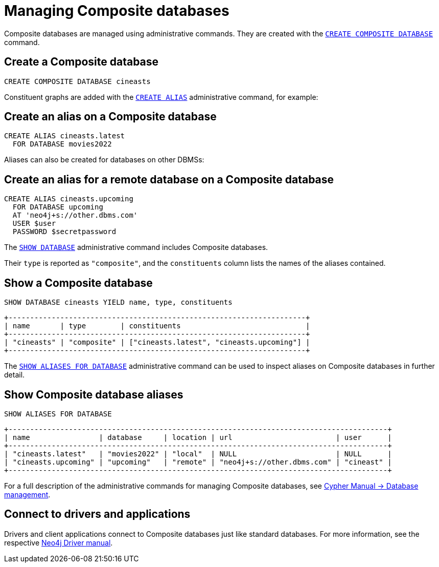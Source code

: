 :description: This section describes the administration and operation of Composite databases.
[role=enterprise-edition]
[[composite-databases-administration]]
= Managing Composite databases

Composite databases are managed using administrative commands.
They are created with the link:{neo4j-docs-base-uri}/cypher-manual/{page-version}/databases#administration-databases-create-composite-database[`CREATE COMPOSITE DATABASE`^] command.

== Create a Composite database

====
[source, cypher]
----
CREATE COMPOSITE DATABASE cineasts
----
====

Constituent graphs are added with the link:{neo4j-docs-base-uri}/cypher-manual/{page-version}/aliases#alias-management-create-database-alias[`CREATE ALIAS`^] administrative command, for example:

== Create an alias on a Composite database

====
[source, cypher]
----
CREATE ALIAS cineasts.latest
  FOR DATABASE movies2022
----
====

Aliases can also be created for databases on other DBMSs:

== Create an alias for a remote database on a Composite database

====
[source, cypher]
----
CREATE ALIAS cineasts.upcoming
  FOR DATABASE upcoming
  AT 'neo4j+s://other.dbms.com'
  USER $user
  PASSWORD $secretpassword
----
====

The link:{neo4j-docs-base-uri}/cypher-manual/{page-version}/databases#administration-databases-show-databases[`SHOW DATABASE`^] administrative command includes Composite databases.

Their `type` is reported as `"composite"`, and the `constituents` column lists the names of the aliases contained.

== Show a Composite database

====
[source, cypher]
----
SHOW DATABASE cineasts YIELD name, type, constituents
----
----
+---------------------------------------------------------------------+
| name       | type        | constituents                             |
+---------------------------------------------------------------------+
| "cineasts" | "composite" | ["cineasts.latest", "cineasts.upcoming"] |
+---------------------------------------------------------------------+

----
====


The link:{neo4j-docs-base-uri}/cypher-manual/{page-version}/aliases#alias-management-show-alias[`SHOW ALIASES FOR DATABASE`^] administrative command can be used to inspect aliases on Composite databases in further detail.

== Show Composite database aliases

====
[source, cypher]
----
SHOW ALIASES FOR DATABASE
----
----
+----------------------------------------------------------------------------------------+
| name                | database     | location | url                        | user      |
+----------------------------------------------------------------------------------------+
| "cineasts.latest"   | "movies2022" | "local"  | NULL                       | NULL      |
| "cineasts.upcoming" | "upcoming"   | "remote" | "neo4j+s://other.dbms.com" | "cineast" |
+----------------------------------------------------------------------------------------+
----
====

For a full description of the administrative commands for managing Composite databases, see link:{neo4j-docs-base-uri}/cypher-manual/{page-version}/databases[Cypher Manual -> Database management^].


[[composite-databases-connecting]]
== Connect to drivers and applications

Drivers and client applications connect to Composite databases just like standard databases.
For more information, see the respective link:{neo4j-docs-base-uri}/[Neo4j Driver manual^].
